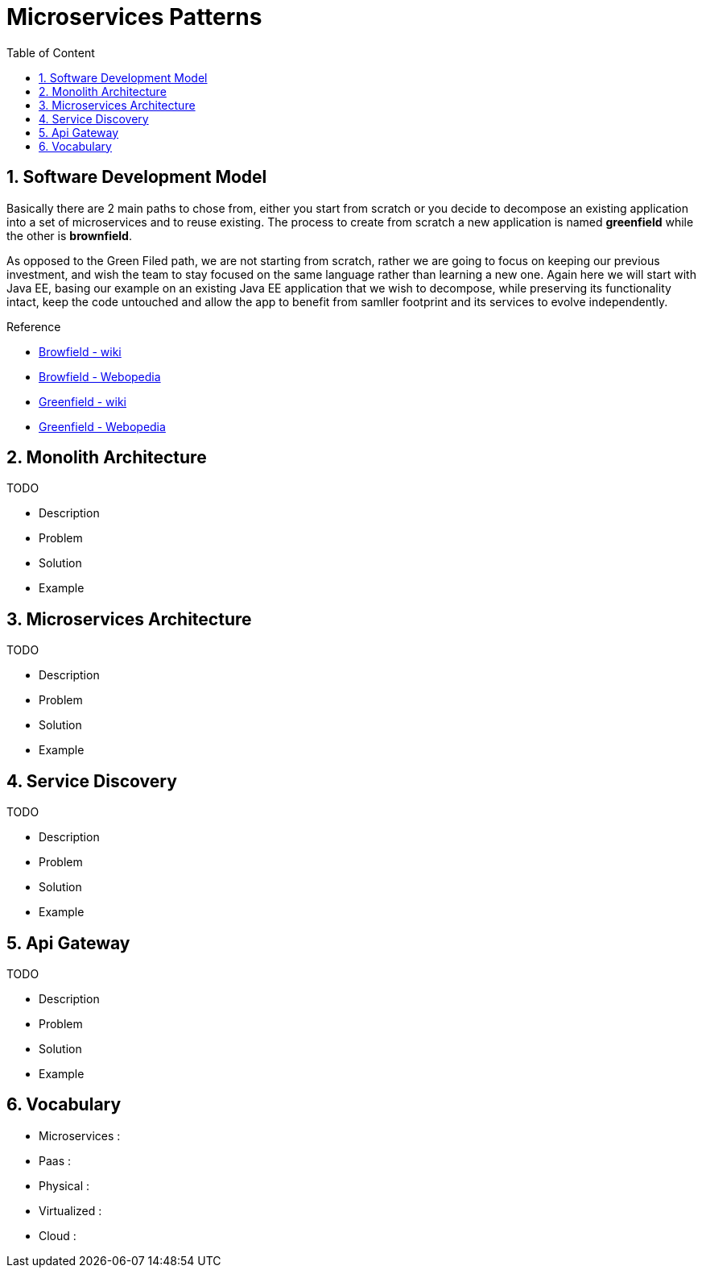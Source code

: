 :toc: macro
:toclevels: 2
:toc-title: Table of Content
:numbered:

= Microservices Patterns

toc::[]

== Software Development Model

Basically there are 2 main paths to chose from, either you start from scratch or you decide to decompose an existing application into a set of microservices and to reuse existing.
The process to create from scratch a new application is named *greenfield* while the other is *brownfield*.

As opposed to the Green Filed path, we are not starting from scratch, rather we are going to focus on keeping our previous investment, and wish the team to stay focused on the same language rather than learning a new one. Again here we will start with Java EE, basing our example on an existing Java EE application that we wish to decompose, while preserving its functionality intact, keep the code untouched and allow the app to benefit from samller footprint and its services to evolve independently.

.Reference

* http://en.wikipedia.org/wiki/Brownfield_(software_development)[Browfield - wiki]
* http://www.webopedia.com/TERM/B/brownfield.html[Browfield - Webopedia]
* http://en.wikipedia.org/wiki/Greenfield_project[Greenfield - wiki]
* http://www.webopedia.com/TERM/G/greenfield.html[Greenfield - Webopedia]

== Monolith Architecture

TODO

* Description
* Problem
* Solution
* Example

== Microservices Architecture

TODO

* Description
* Problem
* Solution
* Example

== Service Discovery

TODO

* Description
* Problem
* Solution
* Example

== Api Gateway

TODO

* Description
* Problem
* Solution
* Example

== Vocabulary

* Microservices : 
* Paas : 
* Physical : 
* Virtualized : 
* Cloud : 
